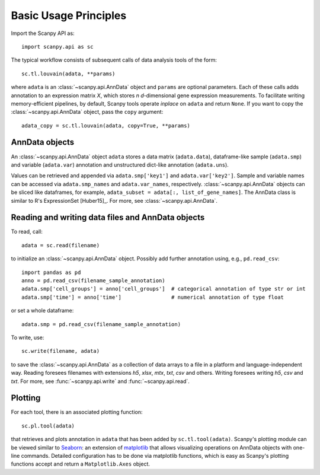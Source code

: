 Basic Usage Principles
----------------------

Import the Scanpy API as::

    import scanpy.api as sc

The typical workflow consists of subsequent calls of data analysis tools
of the form::

    sc.tl.louvain(adata, **params)

where ``adata`` is an :class:`~scanpy.api.AnnData` object and ``params`` are optional parameters. Each of these calls adds annotation to an expression matrix *X*, which stores *n* *d*-dimensional gene expression measurements. To facilitate writing memory-efficient pipelines, by default, Scanpy tools operate *inplace* on ``adata`` and return ``None``. If you want to copy the :class:`~scanpy.api.AnnData` object, pass the ``copy`` argument::

    adata_copy = sc.tl.louvain(adata, copy=True, **params)

    
AnnData objects
^^^^^^^^^^^^^^^

An :class:`~scanpy.api.AnnData` object ``adata`` stores a data matrix
(``adata.data``), dataframe-like sample (``adata.smp``) and variable
(``adata.var``) annotation and unstructured dict-like annotation
(``adata.uns``).

.. raw:: html

    <img src="http://falexwolf.de/img/scanpy/anndata.svg" style="width: 300px">

Values can be retrieved and appended via ``adata.smp['key1']`` and
``adata.var['key2']``. Sample and variable names can be accessed via
``adata.smp_names`` and ``adata.var_names``,
respectively. :class:`~scanpy.api.AnnData` objects can be sliced like
dataframes, for example, ``adata_subset = adata[:, list_of_gene_names]``. The AnnData
class is similar to R's ExpressionSet [Huber15]_. For more, see :class:`~scanpy.api.AnnData`.
    

Reading and writing data files and AnnData objects
^^^^^^^^^^^^^^^^^^^^^^^^^^^^^^^^^^^^^^^^^^^^^^^^^^

To read, call::

    adata = sc.read(filename)

to initialize an :class:`~scanpy.api.AnnData` object. Possibly add further annotation using, e.g., ``pd.read_csv``::

    import pandas as pd 
    anno = pd.read_csv(filename_sample_annotation)
    adata.smp['cell_groups'] = anno['cell_groups']  # categorical annotation of type str or int
    adata.smp['time'] = anno['time']                # numerical annotation of type float

or set a whole dataframe::

    adata.smp = pd.read_csv(filename_sample_annotation)

To write, use::

    sc.write(filename, adata)

to save the :class:`~scanpy.api.AnnData` as a collection of data arrays to a file in a platform and language-independent way. Reading foresees filenames with extensions *h5*, *xlsx*, *mtx*, *txt*, *csv* and others. Writing foresees writing *h5*, *csv* and *txt*. For more, see :func:`~scanpy.api.write` and :func:`~scanpy.api.read`.

Plotting
^^^^^^^^

For each tool, there is an associated plotting function::

    sc.pl.tool(adata)

that retrieves and plots annotation in ``adata`` that has been added by ``sc.tl.tool(adata)``. Scanpy's plotting module can be viewed similar to Seaborn_: an extension of matplotlib_ that allows visualizing operations on AnnData objects with one-line commands. Detailed configuration has to be done via matplotlib functions, which is easy as Scanpy's plotting functions accept and return a ``Matplotlib.Axes`` object.

.. _Seaborn: http://seaborn.pydata.org/
.. _matplotlib: http://matplotlib.org/
